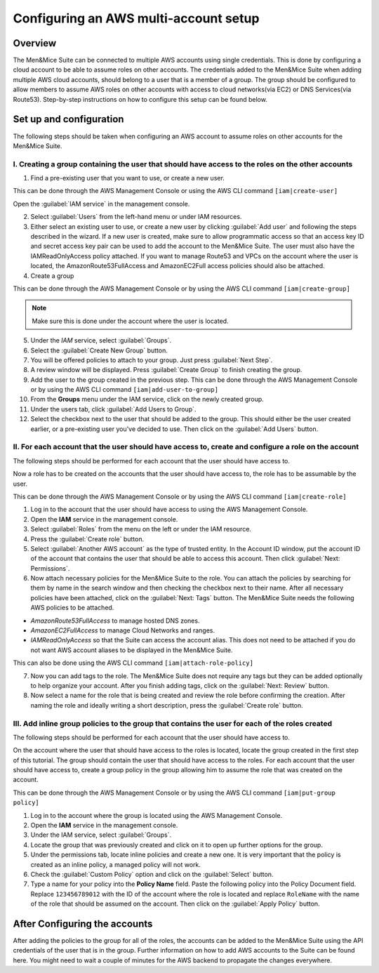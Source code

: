 .. _aws-multi-account:

Configuring an AWS multi-account setup
======================================

Overview
--------

The Men&Mice Suite can be connected to multiple AWS accounts using single credentials. This is done by configuring a cloud account to be able to assume roles on other accounts. The credentials added to the Men&Mice Suite when adding multiple AWS cloud accounts, should belong to a user that is a member of a group. The group should be configured to allow members to assume AWS roles on other accounts with access to cloud networks(via EC2) or DNS Services(via Route53). Step-by-step instructions on how to configure this setup can be found below.

Set up and configuration
------------------------

The following steps should be taken when configuring an AWS account to assume roles on other accounts for the Men&Mice Suite.

I. Creating a group containing the user that should have access to the roles on the other accounts
^^^^^^^^^^^^^^^^^^^^^^^^^^^^^^^^^^^^^^^^^^^^^^^^^^^^^^^^^^^^^^^^^^^^^^^^^^^^^^^^^^^^^^^^^^^^^^^^^^

1. Find a pre-existing user that you want to use, or create a new user.

This can be done through the AWS Management Console or using the AWS CLI command ``[iam|create-user]``

Open the :guilabel:`IAM service` in the management console.

..

2. Select :guilabel:`Users` from the left-hand menu or under IAM resources.

3. Either select an existing user to use, or create a new user by clicking :guilabel:`Add user` and following the steps described in the wizard. If a new user is created, make sure to allow programmatic access so that an access key ID and secret access key pair can be used to add the account to the Men&Mice Suite. The user must also have the IAMReadOnlyAccess policy attached. If you want to manage Route53 and VPCs on the account where the user is located, the AmazonRoute53FullAccess and AmazonEC2Full access policies should also be attached.

4. Create a group

This can be done through the AWS Management Console or by using the AWS CLI command ``[iam|create-group]``

.. note::
  Make sure this is done under the account where the user is located.

..

5. Under the *IAM* service, select :guilabel:`Groups`.

6. Select the :guilabel:`Create New Group` button.

7. You will be offered policies to attach to your group. Just press :guilabel:`Next Step`.

8. A review window will be displayed. Press :guilabel:`Create Group` to finish creating the group.

9. Add the user to the group created in the previous step. This can be done through the AWS Management Console or by using the AWS CLI command ``[iam|add-user-to-group]``

10. From the **Groups** menu under the IAM service, click on the newly created group.

11. Under the users tab, click :guilabel:`Add Users to Group`.

12. Select the checkbox next to the user that should be added to the group. This should either be the user created earlier, or a pre-existing user you've decided to use. Then click on the :guilabel:`Add Users` button.

II. For each account that the user should have access to, create and configure a role on the account
^^^^^^^^^^^^^^^^^^^^^^^^^^^^^^^^^^^^^^^^^^^^^^^^^^^^^^^^^^^^^^^^^^^^^^^^^^^^^^^^^^^^^^^^^^^^^^^^^^^^

The following steps should be performed for each account that the user should have access to.

Now a role has to be created on the accounts that the user should have access to, the role has to be assumable by the user.

This can be done through the AWS Management Console or by using the AWS CLI command ``[iam|create-role]``

1. Log in to the account that the user should have access to using the AWS Management Console.

2. Open the **IAM** service in the management console.

3. Select :guilabel:`Roles` from the menu on the left or under the IAM resource.

4. Press the :guilabel:`Create role` button.

5. Select :guilabel:`Another AWS account` as the type of trusted entity. In the Account ID window, put the account ID of the account that contains the user that should be able to access this account. Then click :guilabel:`Next: Permissions`.

6. Now attach necessary policies for the Men&Mice Suite to the role. You can attach the policies by searching for them by name in the search window and then checking the checkbox next to their name. After all necessary policies have been attached, click on the :guilabel:`Next: Tags` button. The Men&Mice Suite needs the following AWS policies to be attached.

* *AmazonRoute53FullAccess* to manage hosted DNS zones.

* *AmazonEC2FullAccess* to manage Cloud Networks and ranges.

* *IAMReadOnlyAccess* so that the Suite can access the account alias. This does not need to be attached if you do not want AWS account aliases to be displayed in the Men&Mice Suite.

This can also be done using the AWS CLI command ``[iam|attach-role-policy]``

7. Now you can add tags to the role. The Men&Mice Suite does not require any tags but they can be added optionally to help organize your account. After you finish adding tags, click on the :guilabel:`Next: Review` button.

8. Now select a name for the role that is being created and review the role before confirming the creation. After naming the role and ideally writing a short description, press the :guilabel:`Create role` button.

III. Add inline group policies to the group that contains the user for each of the roles created
^^^^^^^^^^^^^^^^^^^^^^^^^^^^^^^^^^^^^^^^^^^^^^^^^^^^^^^^^^^^^^^^^^^^^^^^^^^^^^^^^^^^^^^^^^^^^^^^

The following steps should be performed for each account that the user should have access to.

On the account where the user that should have access to the roles is located, locate the group created in the first step of this tutorial. The group should contain the user that should have access to the roles. For each account that the user should have access to, create a group policy in the group allowing him to assume the role that was created on the account.

This can be done through the AWS Management Console or by using the AWS CLI command ``[iam|put-group policy]``

1. Log in to the account where the group is located using the AWS Management Console.

2. Open the **IAM** service in the management console.

3. Under the IAM service, select :guilabel:`Groups`.

4. Locate the group that was previously created and click on it to open up further options for the group.

5. Under the permissions tab, locate inline policies and create a new one. It is very important that the policy is created as an inline policy, a managed policy will not work.

6. Check the :guilabel:`Custom Policy` option and click on the :guilabel:`Select` button.

7. Type a name for your policy into the **Policy Name** field. Paste the following policy into the Policy Document field. Replace ``123456789012`` with the ID of the account where the role is located and replace ``RoleName`` with the name of the role that should be assumed on the account. Then click on the :guilabel:`Apply Policy` button.

.. code-block::
  :linenos:

  {
    "Version": "2012-10-17",
    "Statement": [
        {
            "Sid": "",
            "Effect": "Allow",
            "Action": "sts:AssumeRole",
            "Resource": "arn:aws:iam::123456789012:role/RoleName"
            }
          ]
  }

After Configuring the accounts
------------------------------

After adding the policies to the group for all of the roles, the accounts can be added to the Men&Mice Suite using the API credentials of the user that is in the group. Further information on how to add AWS accounts to the Suite can be found here. You might need to wait a couple of minutes for the AWS backend to propagate the changes everywhere.
